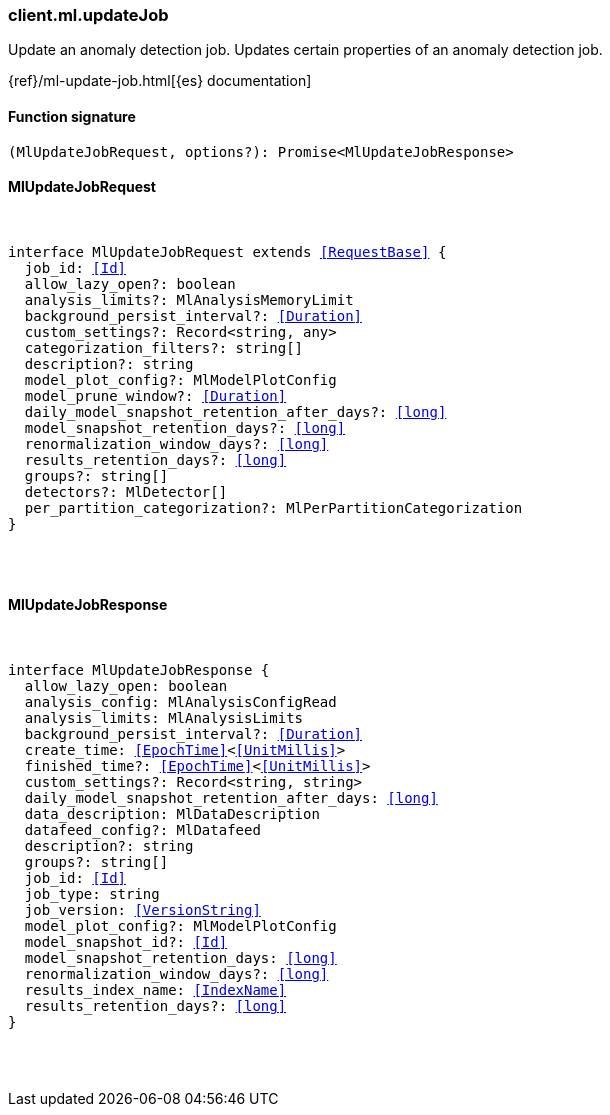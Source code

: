 [[reference-ml-update_job]]

////////
===========================================================================================================================
||                                                                                                                       ||
||                                                                                                                       ||
||                                                                                                                       ||
||        ██████╗ ███████╗ █████╗ ██████╗ ███╗   ███╗███████╗                                                            ||
||        ██╔══██╗██╔════╝██╔══██╗██╔══██╗████╗ ████║██╔════╝                                                            ||
||        ██████╔╝█████╗  ███████║██║  ██║██╔████╔██║█████╗                                                              ||
||        ██╔══██╗██╔══╝  ██╔══██║██║  ██║██║╚██╔╝██║██╔══╝                                                              ||
||        ██║  ██║███████╗██║  ██║██████╔╝██║ ╚═╝ ██║███████╗                                                            ||
||        ╚═╝  ╚═╝╚══════╝╚═╝  ╚═╝╚═════╝ ╚═╝     ╚═╝╚══════╝                                                            ||
||                                                                                                                       ||
||                                                                                                                       ||
||    This file is autogenerated, DO NOT send pull requests that changes this file directly.                             ||
||    You should update the script that does the generation, which can be found in:                                      ||
||    https://github.com/elastic/elastic-client-generator-js                                                             ||
||                                                                                                                       ||
||    You can run the script with the following command:                                                                 ||
||       npm run elasticsearch -- --version <version>                                                                    ||
||                                                                                                                       ||
||                                                                                                                       ||
||                                                                                                                       ||
===========================================================================================================================
////////

[discrete]
[[client.ml.updateJob]]
=== client.ml.updateJob

Update an anomaly detection job. Updates certain properties of an anomaly detection job.

{ref}/ml-update-job.html[{es} documentation]

[discrete]
==== Function signature

[source,ts]
----
(MlUpdateJobRequest, options?): Promise<MlUpdateJobResponse>
----

[discrete]
==== MlUpdateJobRequest

[pass]
++++
<pre>
++++
interface MlUpdateJobRequest extends <<RequestBase>> {
  job_id: <<Id>>
  allow_lazy_open?: boolean
  analysis_limits?: MlAnalysisMemoryLimit
  background_persist_interval?: <<Duration>>
  custom_settings?: Record<string, any>
  categorization_filters?: string[]
  description?: string
  model_plot_config?: MlModelPlotConfig
  model_prune_window?: <<Duration>>
  daily_model_snapshot_retention_after_days?: <<long>>
  model_snapshot_retention_days?: <<long>>
  renormalization_window_days?: <<long>>
  results_retention_days?: <<long>>
  groups?: string[]
  detectors?: MlDetector[]
  per_partition_categorization?: MlPerPartitionCategorization
}

[pass]
++++
</pre>
++++
[discrete]
==== MlUpdateJobResponse

[pass]
++++
<pre>
++++
interface MlUpdateJobResponse {
  allow_lazy_open: boolean
  analysis_config: MlAnalysisConfigRead
  analysis_limits: MlAnalysisLimits
  background_persist_interval?: <<Duration>>
  create_time: <<EpochTime>><<<UnitMillis>>>
  finished_time?: <<EpochTime>><<<UnitMillis>>>
  custom_settings?: Record<string, string>
  daily_model_snapshot_retention_after_days: <<long>>
  data_description: MlDataDescription
  datafeed_config?: MlDatafeed
  description?: string
  groups?: string[]
  job_id: <<Id>>
  job_type: string
  job_version: <<VersionString>>
  model_plot_config?: MlModelPlotConfig
  model_snapshot_id?: <<Id>>
  model_snapshot_retention_days: <<long>>
  renormalization_window_days?: <<long>>
  results_index_name: <<IndexName>>
  results_retention_days?: <<long>>
}

[pass]
++++
</pre>
++++
